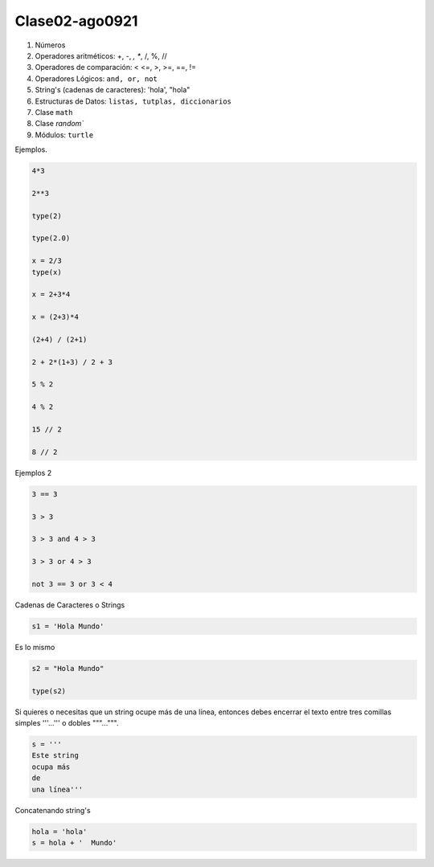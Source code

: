 Clase02-ago0921
===============

1. Números
2. Operadores aritméticos: +, -, *, **, /, %, //
3. Operadores de comparación: < <=, >, >=, ==, !=
4. Operadores Lógicos: ``and, or, not``
5. String's (cadenas de caracteres): 'hola', "hola"
6. Estructuras de Datos: ``listas, tutplas, diccionarios``
7. Clase ``math``
8. Clase `random``
9. Módulos: ``turtle``

Ejemplos.

.. code:: Python

   4*3

   2**3

   type(2)

   type(2.0)
 
   x = 2/3
   type(x)

   x = 2+3*4

   x = (2+3)*4
 
   (2+4) / (2+1)

   2 + 2*(1+3) / 2 + 3

   5 % 2

   4 % 2

   15 // 2
   
   8 // 2

Ejemplos 2

.. code:: Python

   3 == 3

   3 > 3

   3 > 3 and 4 > 3

   3 > 3 or 4 > 3

   not 3 == 3 or 3 < 4

Cadenas de Caracteres o Strings

.. code:: Python

   s1 = 'Hola Mundo'

Es lo mismo

.. code:: Python

   s2 = "Hola Mundo"

   type(s2)

Si quieres o necesitas que un string ocupe más de una línea, entonces debes encerrar el texto entre tres comillas simples '''...''' o dobles 
"""...""".

.. code:: Python

   s = '''
   Este string
   ocupa más
   de
   una línea'''

Concatenando string's

.. code:: Python

   hola = 'hola'
   s = hola + '  Mundo'





